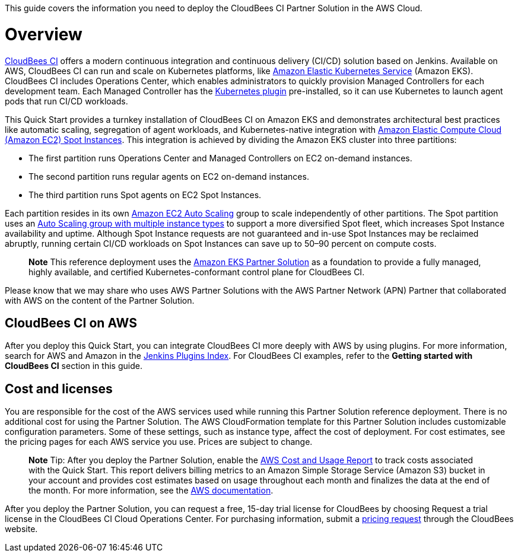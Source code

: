 This guide covers the information you need to deploy the CloudBees CI Partner Solution in the AWS Cloud.

// For advanced information about the product, troubleshooting, or additional functionality, refer to the https://{partner-solution-github-org}.github.io/{partner-solution-project-name}/operational/index.html[Operational Guide^].

// For information about using this Partner Solution for migrations, refer to the https://{partner-solution-github-org}.github.io/{partner-solution-project-name}/migration/index.html[Migration Guide^].


# Overview
https://docs.cloudbees.com/docs/cloudbees-ci/latest/[CloudBees CI^] offers a modern continuous integration and continuous delivery (CI/CD) 
solution based on Jenkins. Available on AWS, CloudBees CI can run and scale on Kubernetes platforms, like https://aws.amazon.com/eks/[Amazon Elastic Kubernetes Service^] (Amazon EKS). CloudBees CI includes Operations Center, which enables administrators to quickly provision Managed Controllers for each development team. Each Managed Controller has the https://wiki.jenkins.io/display/JENKINS/Kubernetes+Plugin[Kubernetes plugin^] pre-installed, so it can use Kubernetes to launch agent pods that run CI/CD workloads.

This Quick Start provides a turnkey installation of CloudBees CI on Amazon EKS and demonstrates architectural best practices like automatic scaling, segregation of agent workloads, and Kubernetes-native integration with https://aws.amazon.com/ec2/spot/[Amazon Elastic Compute Cloud (Amazon EC2) Spot Instances^]. This integration is achieved by dividing the Amazon EKS cluster into three partitions:

- The first partition runs Operations Center and Managed Controllers on EC2 on-demand instances.
- The second partition runs regular agents on EC2 on-demand instances.
- The third partition runs Spot agents on EC2 Spot Instances.

Each partition resides in its own https://aws.amazon.com/autoscaling/[Amazon EC2 Auto Scaling^] group to scale independently of 
other partitions. The Spot partition uses an https://aws.amazon.com/blogs/aws/new-ec2-auto-scaling-groups-with-multiple-instance-types-purchase-options/[Auto Scaling group with multiple instance types^] to support a more diversified Spot fleet, which increases Spot Instance availability and uptime. Although Spot Instance requests are not guaranteed and in-use Spot Instances may be reclaimed abruptly, running certain CI/CD workloads on Spot Instances can save up to 50–90 percent on compute costs.

> **Note**
> This reference deployment uses the https://aws-quickstart.github.io/quickstart-amazon-eks/#_overview[Amazon EKS Partner Solution^] as a foundation to provide a fully managed, highly available, and certified Kubernetes-conformant control plane for CloudBees CI.

Please know that we may share who uses AWS Partner Solutions with the AWS Partner Network 
(APN) Partner that collaborated with AWS on the content of the Partner Solution.

## CloudBees CI on AWS
After you deploy this Quick Start, you can integrate CloudBees CI more deeply with AWS by 
using plugins. For more information, search for AWS and Amazon in the https://plugins.jenkins.io/[Jenkins Plugins Index^]. For CloudBees CI examples, refer to the ***Getting started with CloudBees CI*** section in this guide.

## Cost and licenses
You are responsible for the cost of the AWS services used while running this Partner Solution reference deployment. There is no additional cost for using the Partner Solution.
The AWS CloudFormation template for this Partner Solution includes customizable configuration parameters. Some of these settings, such as instance type, affect the cost of deployment. For cost estimates, see the pricing pages for each AWS service you use. Prices are subject to change.

> **Note**
> Tip: After you deploy the Partner Solution, enable the https://docs.aws.amazon.com/awsaccountbilling/latest/aboutv2/billing-reports-gettingstarted-turnonreports.html[AWS Cost and Usage Report^] to track costs associated with the Quick Start. This report delivers billing metrics to an Amazon Simple Storage Service (Amazon S3) bucket in your account and provides cost estimates based on usage throughout each month and finalizes the data at the end of the month. For more information, see the https://docs.aws.amazon.com/awsaccountbilling/latest/aboutv2/billing-reports-costusage.html[AWS documentation^].

After you deploy the Partner Solution, you can request a free, 15-day trial license for CloudBees by choosing Request a trial license in the CloudBees CI Cloud Operations Center. For purchasing information, submit a https://www.cloudbees.com/core/get-quote[pricing request^] through the CloudBees website.
